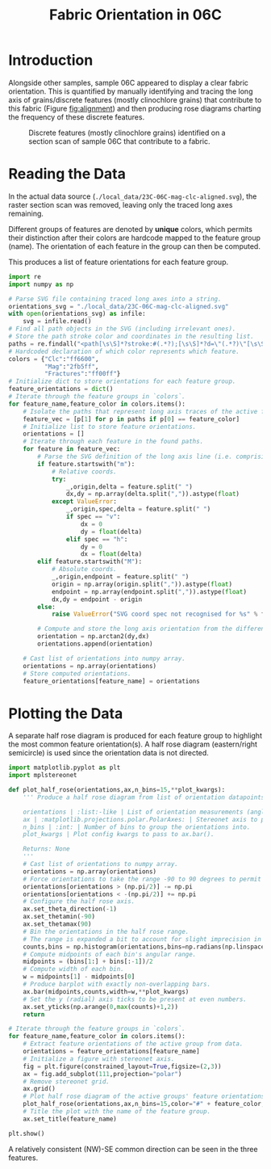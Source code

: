 # -*- org-src-preserve-indentation: t; org-edit-src-content: 0; org-confirm-babel-evaluate: nil; -*-
# NOTE: `org-src-preserve-indentation: t; org-edit-src-content: 0;` are options to ensure indentations are preserved for export to ipynb.
# NOTE: `org-confirm-babel-evaluate: nil;` means no confirmation will be requested before executing code blocks

#+TITLE: Fabric Orientation in 06C
* Introduction
Alongside other samples, sample 06C appeared to display a clear fabric orientation. This is quantified by manually identifying and tracing the long axis of grains/discrete features (mostly clinochlore grains) that contribute to this fabric (Figure [[fig:alignment]]) and then producing rose diagrams charting the frequency of these discrete features.

#+NAME: fig:alignment
#+CAPTION: Discrete features (mostly clinochlore grains) identified on a section scan of sample 06C that contribute to a fabric.
[[./imgs/23C-06C-mag-clc-align.png]]
* Reading the Data
In the actual data source (=./local_data/23C-06C-mag-clc-aligned.svg=), the raster section scan was removed, leaving only the traced long axes remaining.

Different groups of features are denoted by *unique* colors, which permits their distinction after their colors are hardcode mapped to the feature group (name). The orientation of each feature in the group can then be computed.

This produces a list of feature orientations for each feature group.

#+BEGIN_SRC python :session py
import re
import numpy as np

# Parse SVG file containing traced long axes into a string.
orientations_svg = "./local_data/23C-06C-mag-clc-aligned.svg"
with open(orientations_svg) as infile:
    svg = infile.read()
# Find all path objects in the SVG (including irrelevant ones).
# Store the path stroke color and coordinates in the resulting list.
paths = re.findall("<path[\s\S]*?stroke:#(.*?);[\s\S]*?d=\"(.*?)\"[\s\S]*?/>",svg)
# Hardcoded declaration of which color represents which feature.
colors = {"Clc":"ff6600",
          "Mag":"2fb5ff",
          "Fractures":"ff00ff"}
# Initialize dict to store orientations for each feature group.
feature_orientations = dict()
# Iterate through the feature groups in `colors`.
for feature_name,feature_color in colors.items():
    # Isolate the paths that represent long axis traces of the active feature (as distinguished by their stroke color).
    feature_vec = [p[1] for p in paths if p[0] == feature_color]
    # Initialize list to store feature orientations.
    orientations = []
    # Iterate through each feature in the found paths.
    for feature in feature_vec:
        # Parse the SVG definition of the long axis line (i.e. comprising two points).
        if feature.startswith("m"):
            # Relative coords.
            try:
                _,origin,delta = feature.split(" ")
                dx,dy = np.array(delta.split(",")).astype(float)
            except ValueError:
                _,origin,spec,delta = feature.split(" ")
                if spec == "v":
                    dx = 0
                    dy = float(delta)
                elif spec == "h":
                    dy = 0
                    dx = float(delta)
        elif feature.startswith("M"):
            # Absolute coords.
            _,origin,endpoint = feature.split(" ")
            origin = np.array(origin.split(",")).astype(float)
            endpoint = np.array(endpoint.split(",")).astype(float)
            dx,dy = endpoint - origin
        else:
            raise ValueError("SVG coord spec not recognised for %s" % feature)

        # Compute and store the long axis orientation from the difference between start and end coordinates.
        orientation = np.arctan2(dy,dx)
        orientations.append(orientation)

    # Cast list of orientations into numpy array.
    orientations = np.array(orientations)
    # Store computed orientations.
    feature_orientations[feature_name] = orientations
#+END_SRC

#+RESULTS:

* Plotting the Data
A separate half rose diagram is produced for each feature group to highlight the most common feature orientation(s). A half rose diagram (eastern/right semicircle) is used since the orientation data is not directed.

#+BEGIN_SRC python :session py
import matplotlib.pyplot as plt
import mplstereonet

def plot_half_rose(orientations,ax,n_bins=15,**plot_kwargs):
    ''' Produce a half rose diagram from list of orientation datapoints.

    orientations | :list:-like | List of orientation measurements (angles).
    ax | :matplotlib.projections.polar.PolarAxes: | Stereonet axis to plot the rose diagram on.
    n_bins | :int: | Number of bins to group the orientations into.
    plot_kwargs | Plot config kwargs to pass to ax.bar().

    Returns: None
    '''
    # Cast list of orientations to numpy array.
    orientations = np.array(orientations)
    # Force orientations to take the range -90 to 90 degrees to permit plotting of a half rose diagram.
    orientations[orientations > (np.pi/2)] -= np.pi
    orientations[orientations < -(np.pi/2)] += np.pi
    # Configure the half rose axis.
    ax.set_theta_direction(-1)
    ax.set_thetamin(-90)
    ax.set_thetamax(90)
    # Bin the orientations in the half rose range.
    # The range is expanded a bit to account for slight imprecision in radians conversion.
    counts,bins = np.histogram(orientations,bins=np.radians(np.linspace(-90.1,90.1,n_bins)))
    # Compute midpoints of each bin's angular range.
    midpoints = (bins[1:] + bins[:-1])/2
    # Compute width of each bin.
    w = midpoints[1] - midpoints[0]
    # Produce barplot with exactly non-overlapping bars.
    ax.bar(midpoints,counts,width=w,**plot_kwargs)
    # Set the y (radial) axis ticks to be present at even numbers.
    ax.set_yticks(np.arange(0,max(counts)+1,2))
    return

# Iterate through the feature groups in `colors`.
for feature_name,feature_color in colors.items():
    # Extract feature orientations of the active group from data.
    orientations = feature_orientations[feature_name]
    # Initialize a figure with stereonet axis.
    fig = plt.figure(constrained_layout=True,figsize=(2,3))
    ax = fig.add_subplot(111,projection="polar")
    # Remove stereonet grid.
    ax.grid()
    # Plot half rose diagram of the active groups' feature orientations.
    plot_half_rose(orientations,ax,n_bins=15,color="#" + feature_color,zorder=100)
    # Title the plot with the name of the feature group.
    ax.set_title(feature_name)

plt.show()
#+END_SRC

#+RESULTS:
: None

A relatively consistent (NW)-SE common direction can be seen in the three features.
